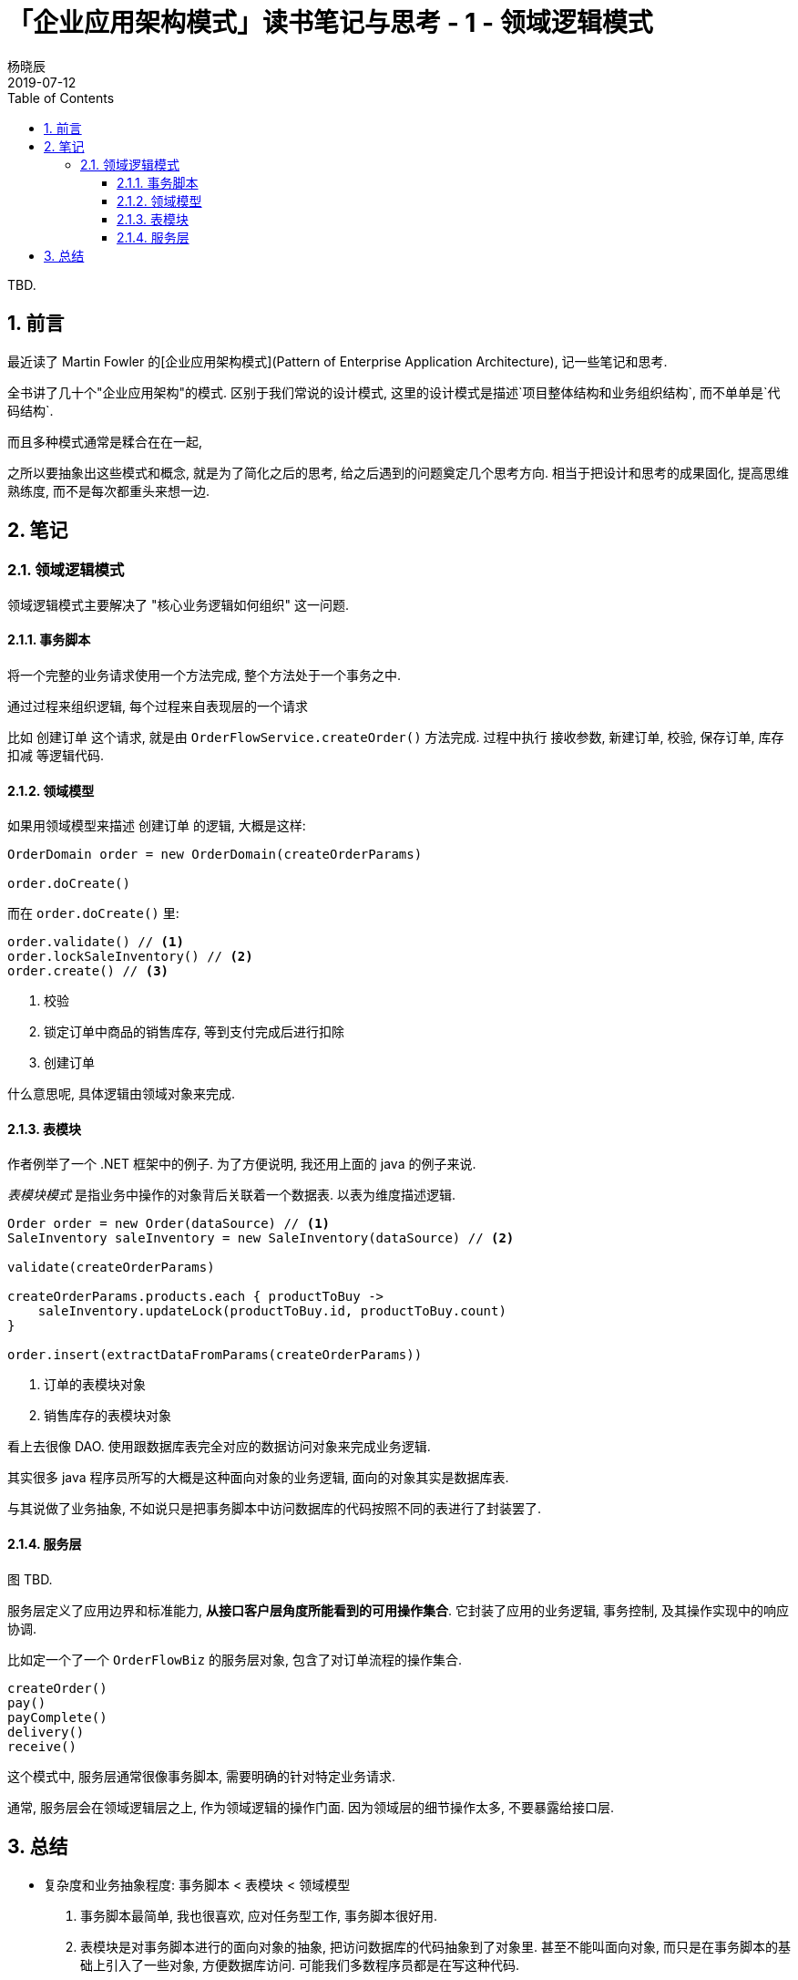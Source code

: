 = 「企业应用架构模式」读书笔记与思考 - 1 - 领域逻辑模式
杨晓辰
2019-07-12
:toc: top
:toclevels: 4
:icons: font
:sectnums:
:jbake-type: post
:jbake-tags: code_and_think, java
:jbake-status: published

TBD.

== 前言
最近读了 Martin Fowler 的[企业应用架构模式](Pattern of Enterprise Application Architecture), 记一些笔记和思考.

全书讲了几十个"企业应用架构"的模式. 区别于我们常说的设计模式, 这里的设计模式是描述`项目整体结构和业务组织结构`, 而不单单是`代码结构`.

而且多种模式通常是糅合在在一起, 

之所以要抽象出这些模式和概念, 就是为了简化之后的思考, 给之后遇到的问题奠定几个思考方向. 相当于把设计和思考的成果固化, 提高思维熟练度, 而不是每次都重头来想一边.

== 笔记
=== 领域逻辑模式

领域逻辑模式主要解决了 "核心业务逻辑如何组织" 这一问题.

==== 事务脚本

将一个完整的业务请求使用一个方法完成, 整个方法处于一个事务之中. 

通过过程来组织逻辑, 每个过程来自表现层的一个请求

比如 `创建订单` 这个请求, 就是由 `OrderFlowService.createOrder()` 方法完成. 过程中执行 `接收参数`, `新建订单`, `校验`, `保存订单`, `库存扣减` 等逻辑代码.

==== 领域模型

如果用领域模型来描述 `创建订单` 的逻辑, 大概是这样:

----
OrderDomain order = new OrderDomain(createOrderParams)

order.doCreate()
----

而在 `order.doCreate()` 里:

----
order.validate() // <1>
order.lockSaleInventory() // <2>
order.create() // <3>
----
<1> 校验
<2> 锁定订单中商品的销售库存, 等到支付完成后进行扣除
<3> 创建订单

什么意思呢, 具体逻辑由领域对象来完成.


==== 表模块

作者例举了一个 .NET 框架中的例子. 为了方便说明, 我还用上面的 java 的例子来说.

_表模块模式_ 是指业务中操作的对象背后关联着一个数据表. 以表为维度描述逻辑.

----
Order order = new Order(dataSource) // <1>
SaleInventory saleInventory = new SaleInventory(dataSource) // <2>

validate(createOrderParams)

createOrderParams.products.each { productToBuy ->
    saleInventory.updateLock(productToBuy.id, productToBuy.count)
}

order.insert(extractDataFromParams(createOrderParams))
----
<1> 订单的表模块对象
<2> 销售库存的表模块对象

看上去很像 DAO. 使用跟数据库表完全对应的数据访问对象来完成业务逻辑.

其实很多 java 程序员所写的大概是这种面向对象的业务逻辑, 面向的对象其实是数据库表. 

与其说做了业务抽象, 不如说只是把事务脚本中访问数据库的代码按照不同的表进行了封装罢了.

==== 服务层

图 TBD.

服务层定义了应用边界和标准能力, **从接口客户层角度所能看到的可用操作集合**. 它封装了应用的业务逻辑, 事务控制, 及其操作实现中的响应协调.

比如定一个了一个 `OrderFlowBiz` 的服务层对象, 包含了对订单流程的操作集合.

----
createOrder()
pay()
payComplete()
delivery()
receive()
----

这个模式中, 服务层通常很像事务脚本, 需要明确的针对特定业务请求.

通常, 服务层会在领域逻辑层之上, 作为领域逻辑的操作门面. 因为领域层的细节操作太多, 不要暴露给接口层.

== 总结
* 复杂度和业务抽象程度: 事务脚本 < 表模块 < 领域模型
    1. 事务脚本最简单, 我也很喜欢, 应对任务型工作, 事务脚本很好用.
    2. 表模块是对事务脚本进行的面向对象的抽象, 把访问数据库的代码抽象到了对象里. 甚至不能叫面向对象, 而只是在事务脚本的基础上引入了一些对象, 方便数据库访问. 可能我们多数程序员都是在写这种代码.
    3. 领域模型是回到面向对象第一节课上所讲的, 让对象有生命力, 不仅有自己的属性, 还有自己的行为.

* 服务层通常在表模块或者领域模型之上一层, 作为业务能力暴露


